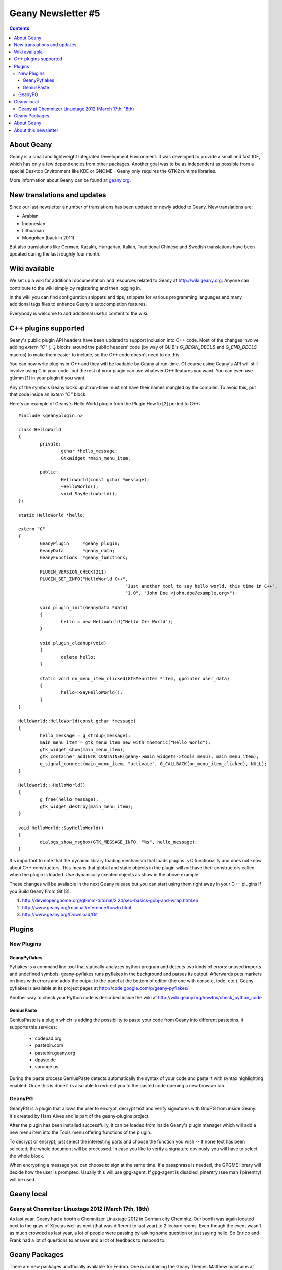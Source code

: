 Geany Newsletter #5
-------------------

.. contents::


About Geany
===========

Geany is a small and lightweight Integrated Development Environment.
It was developed to provide a small and fast IDE, which has only a
few dependencies from other packages. Another goal was to be as
independent as possible from a special Desktop Environment like KDE
or GNOME - Geany only requires the GTK2 runtime libraries.

More information about Geany can be found at
`geany.org <http://www.geany.org/>`_.



New translations and updates
============================

Since our last newsletter a number of translations has been updated
or newly added to Geany. New translations are:

* Arabian
* Indonesian
* Lithuanian
* Mongolian (back in 2011)

But also translations like German, Kazakh, Hungarian, Italian,
Traditional Chinese and Swedish translations have been updated
during the last roughly four month.


Wiki available
==============

We set up a wiki for additional documentation and resources related 
to Geany at http://wiki.geany.org. Anyone can contribute to the wiki 
simply by registering and then logging in.

In the wiki you can find configuration snippets and tips, snippets for
various programming languages and many additional tags files to enhance
Geany's autocompletion features.

Everybody is welcome to add additional useful content to the wiki.


C++ plugins supported
=====================

Geany's public plugin API headers have been updated to support 
inclusion into C++ code. Most of the changes involve adding `extern 
"C" {...}` blocks around the public headers' code (by way of GLIB's 
`G_BEGIN_DECLS` and `G_END_DECLS` macros) to make them easier to 
include, so the C++ code doesn't need to do this.

You can now write plugins in C++ and they will be loadable by Geany 
at run-time. Of course using Geany's API will still involve using C 
in your code, but the rest of your plugin can use whatever C++ 
features you want. You can even use gtkmm [1] in your plugin if you 
want.

Any of the symbols Geany looks up at run-time must not have their 
names mangled by the compiler. To avoid this, put that code inside 
an `extern "C"` block.

Here's an example of Geany's Hello World plugin from the Plugin 
HowTo [2] ported to C++::

	#include <geanyplugin.h>

	class HelloWorld
	{
		private:
			gchar *hello_message;
			GtkWidget *main_menu_item;

		public:
			HelloWorld(const gchar *message);
			~HelloWorld();
			void SayHelloWorld();
	};

	static HelloWorld *hello;

	extern "C"
	{
		GeanyPlugin     *geany_plugin;
		GeanyData       *geany_data;
		GeanyFunctions  *geany_functions;

		PLUGIN_VERSION_CHECK(211)
		PLUGIN_SET_INFO("HelloWorld C++",
						"Just another tool to say hello world, this time in C++",
						"1.0", "John Doe <john.doe@example.org>");

		void plugin_init(GeanyData *data)
		{
			hello = new HelloWorld("Hello C++ World");
		}

		void plugin_cleanup(void)
		{
			delete hello;
		}

		static void on_menu_item_clicked(GtkMenuItem *item, gpointer user_data)
		{
			hello->SayHelloWorld();
		}
	}

	HelloWorld::HelloWorld(const gchar *message)
	{
		hello_message = g_strdup(message);
		main_menu_item = gtk_menu_item_new_with_mnemonic("Hello World");
		gtk_widget_show(main_menu_item);
		gtk_container_add(GTK_CONTAINER(geany->main_widgets->tools_menu), main_menu_item);
		g_signal_connect(main_menu_item, "activate", G_CALLBACK(on_menu_item_clicked), NULL);
	}

	HelloWorld::~HelloWorld()
	{
		g_free(hello_message);
		gtk_widget_destroy(main_menu_item);
	}

	void HelloWorld::SayHelloWorld()
	{
		dialogs_show_msgbox(GTK_MESSAGE_INFO, "%s", hello_message);
	}

It's important to note that the dynamic library loading mechanism 
that loads plugins is C functionality and does not know about C++ 
constructors. This means that global and static objects in the 
plugin will *not* have their constructors called when the plugin is 
loaded. Use dynamically created objects as show in the above example.

These changes will be available in the next Geany release but you 
can start using them right away in your C++ plugins if you Build 
Geany From Git [3].

1. http://developer.gnome.org/gtkmm-tutorial/2.24/sec-basics-gobj-and-wrap.html.en
2. http://www.geany.org/manual/reference/howto.html
3. http://www.geany.org/Download/Git


Plugins
=======

New Plugins
***********

GeanyPyflakes
#############

Pyflakes is a command line tool that statically analyzes python 
program and detects two kinds of errors: unused imports and 
undefined symbols. geany-pyflakes runs pyflakes in the background 
and parses its output. Afterwards puts markers on lines with errors 
and adds the output to the panel at the bottom of editor (the one 
with console, todo, etc.). Geany-pyflakes is available at its project 
pages at http://code.google.com/p/geany-pyflakes/

Another way to check your Python code is described inside the wiki at 
http://wiki.geany.org/howtos/check_python_code


GeniusPaste
###########

GeniusPaste is a plugin which is adding the possibility to paste 
your code from Geany into different pastebins. It supports this 
services:

 * codepad.org
 * pastebin.com
 * pastebin.geany.org
 * dpaste.de
 * sprunge.us

During the paste process GeniusPaste detects automatically the 
syntax of your code and paste it with syntax highlighting enabled. 
Once this is done it is also able to redirect you to the pasted code 
opening a new browser tab.

GeanyPG
*******

GeanyPG is a plugin that allows the user to encrypt, decrypt text
and verify signatures with GnuPG from inside Geany. It's created by
Hans Alves and is part of the geany-plugins project.

After the plugin has been installed successfully, it can be loaded
from inside Geany's plugin manager which will add a new menu item
into the Tools menu offering functions of the plugin..

To decrypt or encrypt, just select the interesting parts and choose
the function you wish -- If none text has been selected, the whole
document will be processed. In case you like to verify a signature
obviously you will have to select the whole block.

When encrypting a message you can choose to sign at the same time.
If a passphrase is needed, the GPGME library will decide how the
user is prompted. Usually this will use gpg-agent. If gpg-agent is
disabled, pinentry (see man 1 pinentry) will be used.


Geany local
===========

Geany at Chemnitzer Linuxtage 2012 (March 17th, 18th)
*****************************************************

As last year, Geany had a booth a Chemnitzer Linuxtage 2012 in
German city Chemnitz. Our booth was again located next to the guys
of Xfce as well as next (that was different to last year) to 2
lecture rooms. Even though the event wasn't as much crowded as last
year, a lot of people were passing by asking some question or just
saying hello. So Enrico and Frank had a lot of questions to answer
and a lot of feedback to respond to.



Geany Packages
==============

There are new packages unofficially available for Fedora. One is 
containing the Geany Themes Matthew maintains at GitHub [1], the 
other one provides the tags files listed in the Geany Wiki [2]. The 
packages are not yet in Fedoras official repositories but available 
at Dominic's Fedora People space [3]. Note the geany-themes package 
is intended to work with current Git versions of Geany only. A 
x86_64 package from the current Git master as well as an SRPM for 
rebuilding is also available at [3].

The geany-tags package is split into subpackages containing the tags 
for each programming language. Currently these are: geany-tags-c, 
geany-tags-php and geany-tags-python. They can be installed 
independently from each other, of course.

Contact Dominic if you have suggestions for improvements.


1. http://codebrainz.github.com/geany-themes/
2. http://wiki.geany.org/tags/start
3. http://dmaphy.fedorapeople.org/


About Geany
===========

Geany is a small and lightweight Integrated Development Environment. 
It was developed to provide a small and fast IDE, which has only a 
few dependencies from other packages. Another goal was to be as 
independent as possible from a special Desktop Environment like KDE 
or GNOME - Geany only requires the GTK2 runtime libraries.	

More information about Geany can be found at
`geany.org <http://www.geany.org/>`_.


About this newsletter
=====================

This newsletter has been created in cooperation by people from Geany's
international community. Contributors to this newsletter and the
infrastructure behind it, ordered by alphabet:
